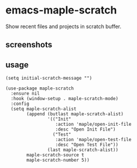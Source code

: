 * emacs-maple-scratch
  Show recent files and projects in scratch buffer.

** screenshots
   [[https://github.com/honmaple/emacs-maple-scratch/blob/master/screenshot/example.png]]
   [[https://github.com/honmaple/emacs-maple-scratch/blob/master/screenshot/example1.png]]
   
** usage
   #+begin_src elisp
     (setq initial-scratch-message "")

     (use-package maple-scratch
       :ensure nil
       :hook (window-setup . maple-scratch-mode)
       :config
       (setq maple-scratch-alist
             (append (butlast maple-scratch-alist)
                     '(("Init"
                        :action 'maple/open-init-file
                        :desc "Open Init File")
                       ("Test"
                        :action 'maple/open-test-file
                        :desc "Open Test File"))
                     (last maple-scratch-alist))
             maple-scratch-source t
             maple-scratch-number 5))
   #+end_src

